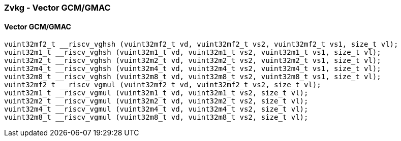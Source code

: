 
=== Zvkg - Vector GCM/GMAC

[[overloaded-]]
==== Vector GCM/GMAC

[,c]
----
vuint32mf2_t __riscv_vghsh (vuint32mf2_t vd, vuint32mf2_t vs2, vuint32mf2_t vs1, size_t vl);
vuint32m1_t __riscv_vghsh (vuint32m1_t vd, vuint32m1_t vs2, vuint32m1_t vs1, size_t vl);
vuint32m2_t __riscv_vghsh (vuint32m2_t vd, vuint32m2_t vs2, vuint32m2_t vs1, size_t vl);
vuint32m4_t __riscv_vghsh (vuint32m4_t vd, vuint32m4_t vs2, vuint32m4_t vs1, size_t vl);
vuint32m8_t __riscv_vghsh (vuint32m8_t vd, vuint32m8_t vs2, vuint32m8_t vs1, size_t vl);
vuint32mf2_t __riscv_vgmul (vuint32mf2_t vd, vuint32mf2_t vs2, size_t vl);
vuint32m1_t __riscv_vgmul (vuint32m1_t vd, vuint32m1_t vs2, size_t vl);
vuint32m2_t __riscv_vgmul (vuint32m2_t vd, vuint32m2_t vs2, size_t vl);
vuint32m4_t __riscv_vgmul (vuint32m4_t vd, vuint32m4_t vs2, size_t vl);
vuint32m8_t __riscv_vgmul (vuint32m8_t vd, vuint32m8_t vs2, size_t vl);
----
